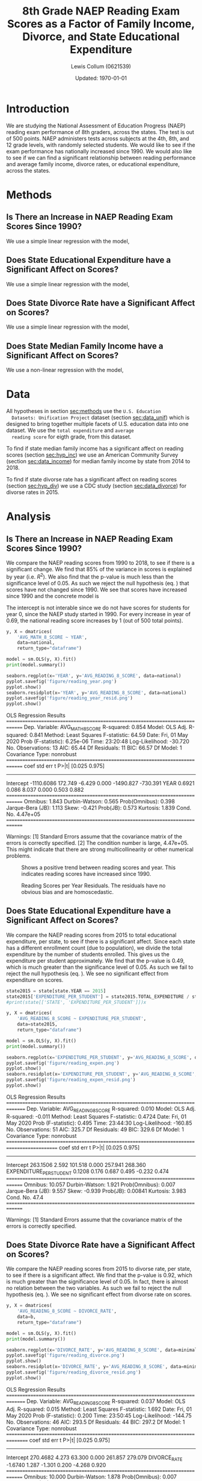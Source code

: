 #+latex_class: article
#+latex_header: \usepackage[letterpaper, top=0.4in, bottom=\dimexpr0.33in+1.2\baselineskip\relax, includefoot]{geometry}
#+options: num:t toc:t date:t
#+property: header-args :exports none :eval no-export :session :results output drawer
#+bind: org-latex-image-default-width "0.5\\linewidth"
#+bind: org-latex-default-figure-position "!h"

#+title: 8th Grade NAEP Reading Exam Scores as a Factor of Family Income, Divorce, and State Educational Expenditure
#+author: Lewis Collum (0621539)
#+date: Updated: \today

\newpage

* Introduction
  We are studying the National Assessment of Education Progress (NAEP)
  reading exam performance of 8th graders, across the states. The test
  is out of 500 points. NAEP administers tests across subjects at the
  4th, 8th, and 12 grade levels, with randomly selected students. We
  would like to see if the exam performance has nationally increased
  since 1990. We would also like to see if we can find a significant
  relationship between reading performance and average family income,
  divorce rates, or educational expenditure, across the states.
* Methods
  <<sec:methods>>
** Is There an Increase in NAEP Reading Exam Scores Since 1990?
   We use a simple linear regression with the model,
   <<sec:hyp_year>>
   #+begin_export latex
   \begin{equation}
     \hat{\texttt{score}} = \beta_0 + \beta_1 \cdot \texttt{year}. \label{eq:1}
   \end{equation}
   Our hypotheses are
   \begin{align*} 
     H_0&: \beta_1 = 0; \\
     H_A&: \beta_1 \ne 0.
   \end{align*}
   #+end_export

** Does State Educational Expenditure have a Significant Affect on Scores?
   <<sec:hyp_exp>>
   We use a simple linear regression with the model,
   #+begin_export latex
   \begin{equation}
     \hat{\texttt{score}} = \beta_0 + \beta_1 \cdot \texttt{expenditure}
   \end{equation}
   Our hypotheses are
   \begin{align*} 
     H_0&: \beta_1 = 0; \\
     H_A&: \beta_1 \ne 0.
   \end{align*}
   #+end_export

** Does State Divorce Rate have a Significant Affect on Scores?
   <<sec:hyp_div>>
   We use a simple linear regression with the model,
   #+begin_export latex
   \begin{equation}
     \hat{\texttt{score}} = \beta_0 + \beta_1 \cdot \texttt{divorce\_rate}
   \end{equation}
   Our hypotheses are
   \begin{align*} 
     H_0&: \beta_1 = 0; \\
     H_A&: \beta_1 \ne 0.
   \end{align*}
   #+end_export

** Does State Median Family Income have a Significant Affect on Scores?
   <<sec:hyp_inc>>
   We use a non-linear regression with the model,
   #+begin_export latex
   \begin{equation}
     \hat{\texttt{score}} = \beta_0 + \beta_1 \cdot \texttt{income} + \beta_2 \cdot \texttt{income}^2
   \end{equation}
   Our hypotheses are
   \begin{align*} 
     H_0&: \beta_1 = 0; \\
     H_A&: \beta_1 \ne 0.
   \end{align*}
   #+end_export

* Data
  All hypotheses in section [[sec:methods]] use the =U.S. Education
  Datasets: Unification Project= dataset (section [[sec:data_unif]]) which
  is designed to bring together multiple facets of U.S. education data
  into one dataset. We use the =total expenditure= and =average
  reading score= for eigth grade, from this dataset.

  To find if state median family income has a significant affect on
  reading scores (section [[sec:hyp_inc]]) we use an American Community
  Survey (section [[sec:data_income]]) for median family income by state
  from 2014 to 2018.

  To find if state divorse rate has a significant affect on reading
  scores (section [[sec:hyp_div]]) we use a CDC study (section
  [[sec:data_divorce]]) for divorse rates in 2015.
  
  
  #+begin_src python :exports results
import pandas
from matplotlib import pyplot
from tabulate import tabulate
from patsy import dmatrices
import statsmodels.api as sm
import seaborn

def orgTable(data):
    print(tabulate(data, headers='keys', tablefmt='orgtbl', showindex=False))

data = pandas.read_csv('data/states_all.csv')
national = data.loc[data.STATE == 'NATIONAL']
state = data.loc[data.STATE != 'NATIONAL']

divorce = pandas.read_excel('data/state-divorce-rates-90-95-99-18.xlsx')
divorce2015 = divorce[['State', 2015]]
divorce2015 = divorce2015.rename(columns={'State': 'STATE', 2015: 'DIVORCE_RATE'})
divorce2015 = divorce2015.replace('---', numpy.nan)
divorce2015.STATE = divorce2015.STATE.str.upper()
divorce2015 = divorce2015.replace(' ', '_', regex=True)

income = pandas.read_excel('data/median-household-income-by-state.xlsx')
income = income.drop(columns=['Margin Of Error'])
income = income.rename(columns={'State': 'STATE', 'Income': 'INCOME'})
income.STATE = income.STATE.str.upper()
income = income.replace(' ', '_', regex=True)
income.INCOME = income.INCOME.replace('[\$,]', '', regex=True).astype(int)

minimal2015 = state2015[['STATE', 'AVG_READING_8_SCORE', 'TOTAL_EXPENDITURE']]
minimal2015 = pandas.merge(minimal2015, divorce2015, on=['STATE'])
minimal2015 = pandas.merge(minimal2015, income, on=['STATE'])

#orgTable(data[['STATE', 'YEAR', 'AVG_READING_8_SCORE']][data.YEAR == 2013].head())
  #+end_src

  #+RESULTS:
  :results:
  :end:

* Analysis
** Is There an Increase in NAEP Reading Exam Scores Since 1990?
   We compare the NAEP reading scores from 1990 to 2018, to see if
   there is a significant change. We find that 85% of the variance in
   scores is explained by year (i.e. \(R^2\)). We also find that the
   p-value is much less than the significance level of 0.05. As such
   we reject the null hypothesis (eq. \ref{eq:1}) that scores have not
   changed since 1990. We see that scores have increased since 1990
   and the concrete model is
   #+begin_export latex
   \begin{equation}
     \hat{\texttt{score}} = -1110 + 0.69 \cdot \texttt{year}. \label{eq:1-an}
   \end{equation}
   #+end_export
   
   The intercept is not interable since we do not have scores for
   students for year 0, since the NAEP study started in 1990. For
   every increase in year of 0.69, the national reading score
   increases by 1 (out of 500 total points). 
 
   #+begin_src python
y, X = dmatrices(
    'AVG_MATH_8_SCORE ~ YEAR',
    data=national,
    return_type="dataframe")

model = sm.OLS(y, X).fit()
print(model.summary())

seaborn.regplot(x='YEAR', y='AVG_READING_8_SCORE', data=national)
pyplot.savefig('figure/reading_year.png')
pyplot.show()
seaborn.residplot(x='YEAR', y='AVG_READING_8_SCORE', data=national)
pyplot.savefig('figure/reading_year_resid.png')
pyplot.show()
   #+end_src

   #+RESULTS:
   :results:
   OLS Regression Results                            
   ==============================================================================
   Dep. Variable:       AVG_MATH_8_SCORE   R-squared:                       0.854
   Model:                            OLS   Adj. R-squared:                  0.841
   Method:                 Least Squares   F-statistic:                     64.59
   Date:                Fri, 01 May 2020   Prob (F-statistic):           6.25e-06
   Time:                        23:20:48   Log-Likelihood:                -30.720
   No. Observations:                  13   AIC:                             65.44
   Df Residuals:                      11   BIC:                             66.57
   Df Model:                           1                                         
   Covariance Type:            nonrobust                                         
   ==============================================================================
                    coef    std err          t      P>|t|      [0.025      0.975]
   ------------------------------------------------------------------------------
   Intercept  -1110.6086    172.749     -6.429      0.000   -1490.827    -730.391
   YEAR           0.6921      0.086      8.037      0.000       0.503       0.882
   ==============================================================================
   Omnibus:                        1.843   Durbin-Watson:                   0.565
   Prob(Omnibus):                  0.398   Jarque-Bera (JB):                1.113
   Skew:                          -0.421   Prob(JB):                        0.573
   Kurtosis:                       1.839   Cond. No.                     4.47e+05
   ==============================================================================

   Warnings:
   [1] Standard Errors assume that the covariance matrix of the errors is correctly specified.
   [2] The condition number is large, 4.47e+05. This might indicate that there are
   strong multicollinearity or other numerical problems.
   :end:

   #+caption: Shows a positive trend between reading scores and year. This indicates reading scores have increased since 1990.
   [[./figure/reading_year.png]]
   #+caption: Reading Scores per Year Residuals. The residuals have no obvious bias and are homoscedastic.
   [[./figure/reading_year_resid.png]]

** Does State Educational Expenditure have a Significant Affect on Scores?
   We compare the NAEP reading scores from 2015 to total educational
   expenditure, per state, to see if there is a significant
   affect. Since each state has a different enrollment count (due to
   population), we divide the total expenditure by the number of
   students enrolled. This gives us the expenditure per student
   approximately. We find that the p-value is 0.49, which is much
   greater than the significance level of 0.05. As such we fail to
   reject the null hypothesis (eq. \ref{eq:2}). We see no significant
   effect from expenditure on scores.
   #+begin_src python
state2015 = state[state.YEAR == 2015]
state2015['EXPENDITURE_PER_STUDENT'] = state2015.TOTAL_EXPENDITURE / state2015.ENROLL
#print(state[['STATE', 'EXPENDITURE_PER_STUDENT']])x

y, X = dmatrices(
    'AVG_READING_8_SCORE ~ EXPENDITURE_PER_STUDENT',
    data=state2015,
    return_type="dataframe")

model = sm.OLS(y, X).fit()
print(model.summary())

seaborn.regplot(x='EXPENDITURE_PER_STUDENT', y='AVG_READING_8_SCORE', data=state2015)
pyplot.savefig('figure/reading_expen.png')
pyplot.show()
seaborn.residplot(x='EXPENDITURE_PER_STUDENT', y='AVG_READING_8_SCORE', data=state2015)
pyplot.savefig('figure/reading_expen_resid.png')
pyplot.show()
   #+end_src   

   #+RESULTS:
   :results:
   OLS Regression Results                            
   ===============================================================================
   Dep. Variable:     AVG_READING_8_SCORE   R-squared:                       0.010
   Model:                             OLS   Adj. R-squared:                 -0.011
   Method:                  Least Squares   F-statistic:                    0.4724
   Date:                 Fri, 01 May 2020   Prob (F-statistic):              0.495
   Time:                         23:44:30   Log-Likelihood:                -160.85
   No. Observations:                   51   AIC:                             325.7
   Df Residuals:                       49   BIC:                             329.6
   Df Model:                            1                                         
   Covariance Type:             nonrobust                                         
   ===========================================================================================
                                 coef    std err          t      P>|t|      [0.025      0.975]
   -------------------------------------------------------------------------------------------
   Intercept                 263.1506      2.592    101.518      0.000     257.941     268.360
   EXPENDITURE_PER_STUDENT     0.1208      0.176      0.687      0.495      -0.232       0.474
   ==============================================================================
   Omnibus:                       10.057   Durbin-Watson:                   1.921
   Prob(Omnibus):                  0.007   Jarque-Bera (JB):                9.557
   Skew:                          -0.939   Prob(JB):                      0.00841
   Kurtosis:                       3.983   Cond. No.                         47.4
   ==============================================================================

   Warnings:
   [1] Standard Errors assume that the covariance matrix of the errors is correctly specified.
   :end:
   
   #+caption: 
   [[./figure/reading_expen.png]]
   [[./figure/reading_expen_resid.png]]

** Does State Divorce Rate have a Significant Affect on Scores?
   We compare the NAEP reading scores from 2015 to divorse rate, per
   state, to see if there is a significant affect. We find that the
   p-value is 0.92, which is much greater than the significance level
   of 0.05. In fact, there is almost no relation between the two
   variables. As such we fail to reject the null hypothesis
   (eq. \ref{eq:3}). We see no significant effect from divorse rate on
   scores.
   #+begin_src python :results output drawer
y, X = dmatrices(
    'AVG_READING_8_SCORE ~ DIVORCE_RATE',
    data=b,
    return_type="dataframe")

model = sm.OLS(y, X).fit()
print(model.summary())

seaborn.regplot(x='DIVORCE_RATE', y='AVG_READING_8_SCORE', data=minimal2015)
pyplot.savefig('figure/reading_divorce.png')
pyplot.show()
seaborn.residplot(x='DIVORCE_RATE', y='AVG_READING_8_SCORE', data=minimal2015)
pyplot.savefig('figure/reading_divorce_resid.png')
pyplot.show()
   #+end_src

   #+RESULTS:
   :results:
   OLS Regression Results                            
   ===============================================================================
   Dep. Variable:     AVG_READING_8_SCORE   R-squared:                       0.037
   Model:                             OLS   Adj. R-squared:                  0.015
   Method:                  Least Squares   F-statistic:                     1.692
   Date:                 Fri, 01 May 2020   Prob (F-statistic):              0.200
   Time:                         23:50:45   Log-Likelihood:                -144.75
   No. Observations:                   46   AIC:                             293.5
   Df Residuals:                       44   BIC:                             297.2
   Df Model:                            1                                         
   Covariance Type:             nonrobust                                         
   ================================================================================
                      coef    std err          t      P>|t|      [0.025      0.975]
   --------------------------------------------------------------------------------
   Intercept      270.4682      4.273     63.300      0.000     261.857     279.079
   DIVORCE_RATE    -1.6740      1.287     -1.301      0.200      -4.268       0.920
   ==============================================================================
   Omnibus:                       10.000   Durbin-Watson:                   1.878
   Prob(Omnibus):                  0.007   Jarque-Bera (JB):                9.424
   Skew:                          -0.944   Prob(JB):                      0.00899
   Kurtosis:                       4.162   Cond. No.                         18.2
   ==============================================================================

   Warnings:
   [1] Standard Errors assume that the covariance matrix of the errors is correctly specified.
   :end:

   [[./figure/reading_divorce.png]]
   [[./figure/reading_divorce_resid.png]]

** Does State Median Family Income have a Significant Affect on Scores?
*** COMMENT Linear Model
   #+begin_src python :results output drawer
y, X = dmatrices(
    'AVG_READING_8_SCORE ~ INCOME',
    data=minimal2015,
    return_type="dataframe")

model = sm.OLS(y, X).fit()
#print(model.summary())

seaborn.regplot(x='INCOME', y='AVG_READING_8_SCORE', data=minimal2015, order=1)
pyplot.savefig('figure/reading_income.png')
pyplot.show()
seaborn.residplot(x='INCOME', y='AVG_READING_8_SCORE', data=minimal2015, order=1)
pyplot.savefig('figure/reading_income_resid.png')
pyplot.show()
   #+end_src

   #+RESULTS:
   :results:
   :end:

   [[./figure/reading_income.png]]
   [[./figure/reading_income_resid.png]]

*** Non-Linear Model
   We compare the NAEP reading scores from 2015 to median family
   income, per state, to see if there is a significant affect. We find
   that 30% of the variance in scores is explained by year
   (i.e. \(R^2\)). We also find that the p-value is much less than the
   significance level of 0.05. As such we reject the null hypothesis
   (eq. \ref{eq:4}). We see that scores non-linearly increase as
   income increases. With high error towards the higher incomes, this
   model is likely only useful for lower to mid-range incomes. The
   concrete model is
   #+begin_export latex
   \begin{equation}
     \hat{\texttt{score}} = 156.1 + 0.0034 \cdot \texttt{income} + -2.58\cdot 10^{-8} \cdot \texttt{income}^2 \label{eq:4-an}
   \end{equation}
   #+end_export
   
   The intercept is not interable since we do not have scores for
   students for year 0, since the NAEP study started in 1990. For
   every increase in year of 0.69, the national reading score
   increases by 1 (out of 500 total points). 
   #+begin_src python :results output drawer
incomeWeights = numpy.polyfit(minimal2015.INCOME, minimal2015.AVG_READING_8_SCORE, 2)
incomeModel = numpy.poly1d(incomeWeights)
print(incomeModel)

y, X = dmatrices(
    'AVG_READING_8_SCORE ~ incomeModel(INCOME)',
    data=minimal2015,
    return_type="dataframe")

model = sm.OLS(y, X).fit()
print(model.summary())

#pyplot.plot(minimal2015.INCOME, minimal2015.AVG_READING_8_SCORE, 'o')
seaborn.regplot(x='INCOME', y='AVG_READING_8_SCORE', data=minimal2015, order=2)
pyplot.savefig('figure/reading_income_nl.png')
pyplot.show()
seaborn.residplot(x='INCOME', y='AVG_READING_8_SCORE', data=minimal2015, order=2)
pyplot.savefig('figure/reading_income_nl_resid.png')
pyplot.show()
   #+end_src

   #+RESULTS:
   :results:
   2
   -2.583e-08 x + 0.003404 x + 156.1
                                OLS Regression Results                            
   ===============================================================================
   Dep. Variable:     AVG_READING_8_SCORE   R-squared:                       0.304
   Model:                             OLS   Adj. R-squared:                  0.290
   Method:                  Least Squares   F-statistic:                     21.39
   Date:                 Fri, 01 May 2020   Prob (F-statistic):           2.76e-05
   Time:                         23:53:20   Log-Likelihood:                -151.86
   No. Observations:                   51   AIC:                             307.7
   Df Residuals:                       49   BIC:                             311.6
   Df Model:                            1                                         
   Covariance Type:             nonrobust                                         
   =======================================================================================
                             coef    std err          t      P>|t|      [0.025      0.975]
   ---------------------------------------------------------------------------------------
   Intercept             4.15e-12     57.268   7.25e-14      1.000    -115.084     115.084
   incomeModel(INCOME)     1.0000      0.216      4.625      0.000       0.565       1.435
   ==============================================================================
   Omnibus:                        0.580   Durbin-Watson:                   1.908
   Prob(Omnibus):                  0.748   Jarque-Bera (JB):                0.442
   Skew:                          -0.223   Prob(JB):                        0.802
   Kurtosis:                       2.905   Cond. No.                     2.23e+04
   ==============================================================================

   Warnings:
   [1] Standard Errors assume that the covariance matrix of the errors is correctly specified.
   [2] The condition number is large, 2.23e+04. This might indicate that there are
   strong multicollinearity or other numerical problems.
   :end:

* Conclusion
  Ultimately, we found that NAEP reading scores at the eigth grade
  level have increased since 1990. We then looked at the reading
  scores only in 2015, and attempted to find a factor that
  significantly affects the scores. Such factors were, median family
  income, divorse rate, and educational expediture. Of these factors,
  median family income was the only to significantly affect reading
  scores.

  Furthermore, it may be useful to note, that since expenditure did
  not have a significant effect on scores, we cannot conclude that
  increasing money spent on education per state will have an impact on
  score performance.

  Also, this study used divorse rate per state, however it may be beneficial
  to replace this factor with the number of single-family homes with
  children in school. This may provide a factor that is more directly
  related to students in school, since divorse rate includes all
  couples, even those without children in school.

  In the future, it would be appropriate to find more factors that
  affect reading scores across states. It is unrealistic to expect
  that a univariate analysis could accurately model a complex subject
  such as student reading performance across states.

* Datasets
** Education Unification Project
    <<sec:data_unif>>
https://www.kaggle.com/noriuk/us-education-datasets-unification-project#states_all_extended.csv
** 2014-2018 Income American Community Survey 5-Year Estimates
    <<sec:data_income>>
https://www.census.gov/search-results.html?q=Median+Household+income&page=1&stateGeo=none&searchtype=web&cssp=SERP&_charset_=UTF-8
** Divorce Rates
    <<sec:data_divorce>>
https://www.cdc.gov/nchs/data/dvs/state-divorce-rates-90-95-99-18.xlsx
  


* COMMENT Misc
  #+begin_src python 
import pandas
import numpy
from matplotlib import pyplot
from tabulate import tabulate

def orgTable(data):
    print(tabulate(data, headers='keys', tablefmt='orgtbl', showindex=False))


def maleTag(subject):
    return f'G08_A_M_{subject}'

def femaleTag(subject):
    return f'G08_A_F_{subject}'


class EduData:
    def __init__(self, data):
        self.data = data


    def yearRange(self, startYear, endYear):
        sortedByYears = self.data.sort_values(by=['YEAR'])
        return self.data.loc[self.data.YEAR.between(startYear, endYear)]

    @property
    def national(self):
        return self.data.loc[self.data.STATE == 'NATIONAL']

    def byState(self):
        return self.data.groupby('STATE')
    
    def plotMaleVsFemaleNational(self, subject):
        _, axes = pyplot.subplots()
        axes.plot(self.national.YEAR, self.national[maleTag(subject)], '-o', label='male')
        axes.plot(self.national.YEAR, self.national[femaleTag(subject)], '-o', label='female')
        axes.set_title(f'8th Grade Boys & Girls NAEP {subject} Performance')
        axes.set_xlabel('Year')
        axes.set_ylabel('Average Score (out of 500)')
        axes.legend()

    def plotMaleVsFemaleState(self, subject):
        _, axes = pyplot.subplots()
        for name, state in self.byState():
            female = state[femaleTag(subject)]
            male = state[maleTag(subject)]
            difference = male-female
            mask = numpy.isfinite(difference)
            x = state.YEAR[mask]
            y = difference[mask]
            axes.plot(x, y, '-o', label=name)
            #axes.text(list(x)[-1], list(y)[-1], name)


    
edu = EduData(pandas.read_csv('data/states_all_extended.csv'))
data = pandas.read_csv('data/states_all.csv')
national = data.loc[data.STATE == 'NATIONAL']
state = data.loc[data.STATE != 'NATIONAL']
def notnull(data, columns):
    return data[data[columns].notnull().all(1)]

# _, axes2 = pyplot.subplots()
# for name, state in edu.byState():
#     interest = 'G08_A_F_READING'
#     mask = numpy.isfinite(state[interest])
#     x = state.YEAR[mask]
#     y = state[interest][mask]
#     axes2.plot(x, y, '-o', label=name)
#     axes2.text(list(x)[-1], list(y)[-1], name)


# edu.plotMaleVsFemaleNational('MATHEMATICS')
# edu.plotMaleVsFemaleNational('READING')
# edu.plotMaleVsFemaleState('MATHEMATICS')
#pyplot.show()
  #+end_src
